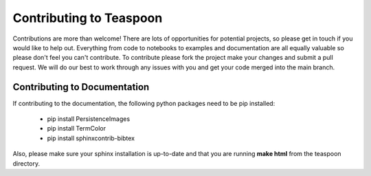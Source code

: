 Contributing to Teaspoon
=======================================================

Contributions are more than welcome! There are lots of opportunities for potential projects, so please get in touch if you would like to help out. Everything from code to notebooks to examples and documentation are all equally valuable so please don't feel you can't contribute. To contribute please fork the project make your changes and submit a pull request. We will do our best to work through any issues with you and get your code merged into the main branch.


Contributing to Documentation
*******************************

If contributing to the documentation, the following python packages need to be pip installed:

	- pip install PersistenceImages
	- pip install TermColor
	- pip install sphinxcontrib-bibtex

Also, please make sure your sphinx installation is up-to-date and that you are running **make html** from the teaspoon directory.
